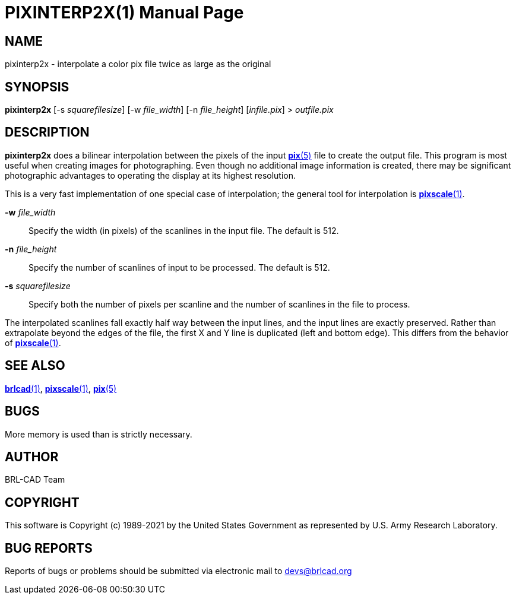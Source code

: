 = PIXINTERP2X(1)
ifndef::site-gen-antora[:doctype: manpage]
:man manual: BRL-CAD
:man source: BRL-CAD
:page-role: manpage

== NAME

pixinterp2x - interpolate a color pix file twice as large as the
original

== SYNOPSIS

*pixinterp2x* [-s _squarefilesize_] [-w _file_width_] [-n _file_height_] [_infile.pix_] > _outfile.pix_

== DESCRIPTION

[cmd]*pixinterp2x* does a bilinear interpolation between the pixels of
the input xref:man:5/pix.adoc[*pix*(5)] file to create the output
file. This program is most useful when creating images for
photographing. Even though no additional image information is created,
there may be significant photographic advantages to operating the
display at its highest resolution.

This is a very fast implementation of one special case of
interpolation; the general tool for interpolation is
xref:man:1/pixscale.adoc[*pixscale*(1)].

*-w* _file_width_:: Specify the width (in pixels) of the scanlines in
the input file. The default is 512.

*-n* _file_height_:: Specify the number of scanlines of input to be
processed. The default is 512.

*-s* _squarefilesize_:: Specify both the number of pixels per scanline
and the number of scanlines in the file to process.

The interpolated scanlines fall exactly half way between the input
lines, and the input lines are exactly preserved.  Rather than
extrapolate beyond the edges of the file, the first X and Y line is
duplicated (left and bottom edge).  This differs from the behavior of
xref:man:1/pixscale.adoc[*pixscale*(1)].

== SEE ALSO

xref:man:1/brlcad.adoc[*brlcad*(1)],
xref:man:1/pixscale.adoc[*pixscale*(1)], xref:man:5/pix.adoc[*pix*(5)]

== BUGS

More memory is used than is strictly necessary.

== AUTHOR

BRL-CAD Team

== COPYRIGHT

This software is Copyright (c) 1989-2021 by the United States
Government as represented by U.S. Army Research Laboratory.

== BUG REPORTS

Reports of bugs or problems should be submitted via electronic mail to
mailto:devs@brlcad.org[]
